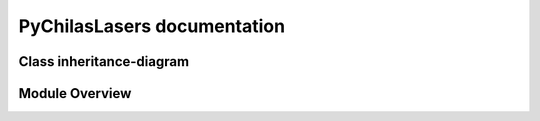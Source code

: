 .. PyChilasLasers documentation master file, created by
   sphinx-quickstart on Mon Jun 16 12:35:33 2025.
   You can adapt this file completely to your liking, but it should at least
   contain the root `toctree` directive.

PyChilasLasers documentation
============================

Class inheritance-diagram
--------------------------

.. inheritance-diagram::
   pychilaslasers.lasers_swept.SweptLaser
   pychilaslasers.lasers_tlc.TLCLaser
   pychilaslasers.lasers_tlm.TLMLaser

Module Overview
--------------------------

.. autosummary::
   :toctree: generated/

   pychilaslasers.lasers
   pychilaslasers.lasers_swept
   pychilaslasers.lasers_tlc
   pychilaslasers.lasers_tlm